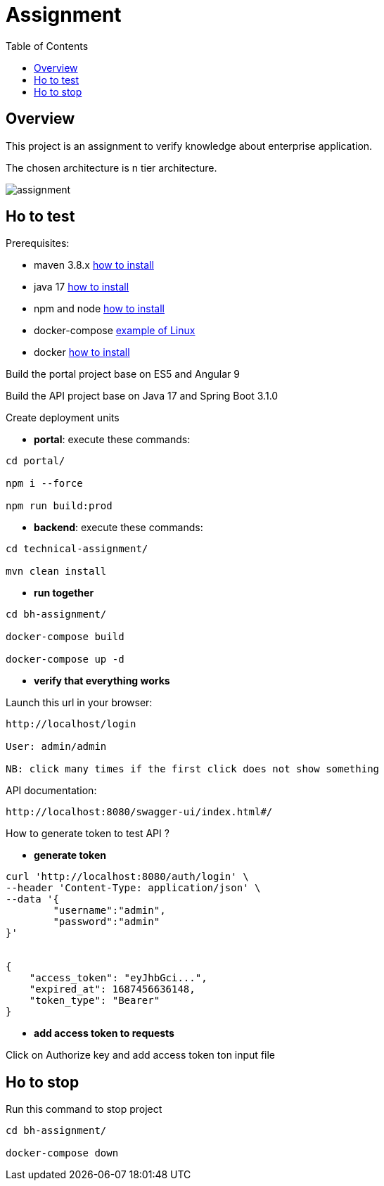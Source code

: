 = Assignment
:toc:
:toclevels: 3
:toc-placement!:

toc::[]

== Overview
This project is an assignment to verify knowledge about enterprise application.

The chosen architecture is n tier architecture.

image::assignment.png[]

== Ho to test

Prerequisites:

- maven 3.8.x https://maven.apache.org/install.html[how to install]
- java 17 https://docs.aws.amazon.com/corretto/latest/corretto-17-ug/what-is-corretto-17.html[how to install]
- npm and node https://docs.npmjs.com/downloading-and-installing-node-js-and-npm[how to install]
- docker-compose https://doc.ubuntu-fr.org/docker-compose[example of Linux]
- docker https://docs.docker.com/compose/install/[how to install]


Build the portal project base on ES5 and Angular 9

Build the API project base on Java 17 and Spring Boot 3.1.0

Create deployment units

- *portal*: execute these commands:

```
cd portal/

npm i --force

npm run build:prod
```

- *backend*: execute these commands:

```
cd technical-assignment/

mvn clean install
```

- *run together*

```
cd bh-assignment/

docker-compose build

docker-compose up -d
```

- *verify that everything works*

Launch this url in your browser:

```
http://localhost/login

User: admin/admin

NB: click many times if the first click does not show something
```

API documentation:

```
http://localhost:8080/swagger-ui/index.html#/
```

How to generate token to test API ?

- *generate token*

```
curl 'http://localhost:8080/auth/login' \
--header 'Content-Type: application/json' \
--data '{
	"username":"admin",
	"password":"admin"
}'


{
    "access_token": "eyJhbGci...",
    "expired_at": 1687456636148,
    "token_type": "Bearer"
}
```

- *add access token to requests*

Click on Authorize key and add access token ton input file

== Ho to stop

Run this command to stop project

```
cd bh-assignment/

docker-compose down
```